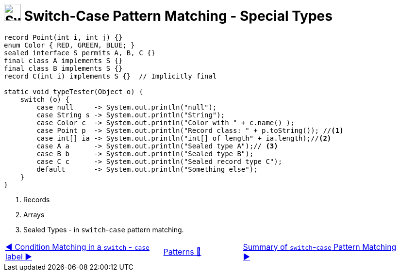 = image:../../../images/Switch.png[Switch, 35, 35] Switch-Case Pattern Matching - Special Types
:icons: font

[source, java, linenums]
----
record Point(int i, int j) {}
enum Color { RED, GREEN, BLUE; }
sealed interface S permits A, B, C {}
final class A implements S {}
final class B implements S {}
record C(int i) implements S {}  // Implicitly final

static void typeTester(Object o) {
    switch (o) {
        case null     -> System.out.println("null");
        case String s -> System.out.println("String");
        case Color c  -> System.out.println("Color with " + c.name() );
        case Point p  -> System.out.println("Record class: " + p.toString()); //<1>
        case int[] ia -> System.out.println("int[] of length" + ia.length);//<2>
        case A a      -> System.out.println("Sealed type A");// <3>
        case B b      -> System.out.println("Sealed type B");
        case C c      -> System.out.println("Sealed record type C");
        default       -> System.out.println("Something else");
    }
}
----
<1> Records +
<2> Arrays +
<3> Sealed Types - in `switch`-`case` pattern matching.

[caption=" ", .center, cols="<40%, ^20%, >40%", width=95%, grid=none, frame=none]
|===
| link:SwitchCaseLabelConditions.adoc[◀️ Condition Matching in a `switch` - `case` label{nbsp}▶️]
| link:../../Patterns.adoc[Patterns 🔼]
| link:SwitchPatternMatchSummary.adoc[Summary of `switch`-`case` Pattern Matching ▶️]
|===
